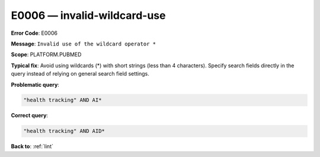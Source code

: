 .. _E0006:

E0006 — invalid-wildcard-use
============================

**Error Code**: E0006

**Message**: ``Invalid use of the wildcard operator *``

**Scope**: PLATFORM.PUBMED

**Typical fix**: Avoid using wildcards (*) with short strings (less than 4 characters). Specify search fields directly in the query instead of relying on general search field settings.

**Problematic query**:

.. code-block:: text

    "health tracking" AND AI*

**Correct query**:

.. code-block:: text

    "health tracking" AND AID*

**Back to**: :ref:`lint`
